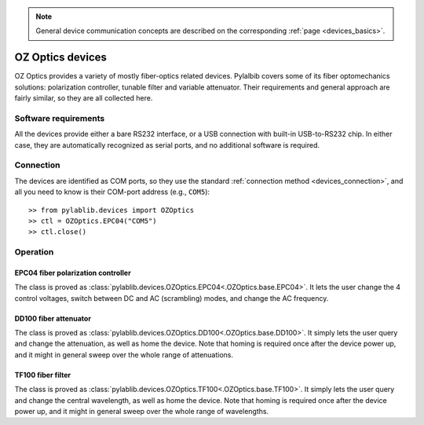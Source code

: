 .. _misc_ozoptics:

.. note::
    General device communication concepts are described on the corresponding :ref:`page <devices_basics>`.

OZ Optics devices
==============================

OZ Optics provides a variety of mostly fiber-optics related devices. Pylalbib covers some of its fiber optomechanics solutions: polarization controller, tunable filter and variable attenuator. Their requirements and general approach are fairly similar, so they are all collected here.


Software requirements
-----------------------

All the devices provide either a bare RS232 interface, or a USB connection with built-in USB-to-RS232 chip. In either case, they are automatically recognized as serial ports, and no additional software is required.


Connection
-----------------------

The devices are identified as COM ports, so they use the standard :ref:`connection method <devices_connection>`, and all you need to know is their COM-port address (e.g., ``COM5``)::

    >> from pylablib.devices import OZOptics
    >> ctl = OZOptics.EPC04("COM5")
    >> ctl.close()

Operation
-----------------------

.. _misc_ozoptics_epc04:

EPC04 fiber polarization controller
~~~~~~~~~~~~~~~~~~~~~~~~~~~~~~~~~~~~~

The class is proved as :class:`pylablib.devices.OZOptics.EPC04<.OZOptics.base.EPC04>`. It lets the user change the 4 control voltages, switch between DC and AC (scrambling) modes, and change the AC frequency.


.. _misc_ozoptics_dd100:

DD100 fiber attenuator
~~~~~~~~~~~~~~~~~~~~~~~~~~~~~~~~~~~~~

The class is proved as :class:`pylablib.devices.OZOptics.DD100<.OZOptics.base.DD100>`. It simply lets the user query and change the attenuation, as well as home the device. Note that homing is required once after the device power up, and it might in general sweep over the whole range of attenuations.


.. _misc_ozoptics_tf100:

TF100 fiber filter
~~~~~~~~~~~~~~~~~~~~~~~~~~~~~~

The class is proved as :class:`pylablib.devices.OZOptics.TF100<.OZOptics.base.TF100>`. It simply lets the user query and change the central wavelength, as well as home the device. Note that homing is required once after the device power up, and it might in general sweep over the whole range of wavelengths.